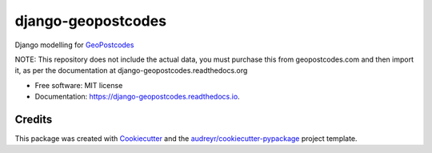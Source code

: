 ===================
django-geopostcodes
===================


.. image:: https://img.shields.io/pypi/v/django-geopostcodes.svg
        :target: https://pypi.python.org/pypi/django-geopostcodes

.. image:: https://img.shields.io/travis/alexhayes/django-geopostcodes.svg
        :target: https://travis-ci.com/alexhayes/django-geopostcodes

.. image:: https://readthedocs.org/projects/django-geopostcodes/badge/?version=latest
        :target: https://django-geopostcodes.readthedocs.io/en/latest/?version=latest
        :alt: Documentation Status

Django modelling for GeoPostcodes_

NOTE: This repository does not include the actual data, you must purchase this from geopostcodes.com and then import it, as per the documentation at django-geopostcodes.readthedocs.org

* Free software: MIT license
* Documentation: https://django-geopostcodes.readthedocs.io.

Credits
-------

This package was created with Cookiecutter_ and the `audreyr/cookiecutter-pypackage`_ project template.

.. _GeoPostcodes: https://www.geopostcodes.com/
.. _Cookiecutter: https://github.com/audreyr/cookiecutter
.. _`audreyr/cookiecutter-pypackage`: https://github.com/audreyr/cookiecutter-pypackage
